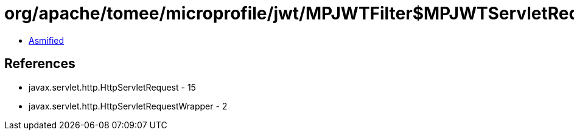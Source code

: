= org/apache/tomee/microprofile/jwt/MPJWTFilter$MPJWTServletRequestWrapper.class

 - link:MPJWTFilter$MPJWTServletRequestWrapper-asmified.java[Asmified]

== References

 - javax.servlet.http.HttpServletRequest - 15
 - javax.servlet.http.HttpServletRequestWrapper - 2
